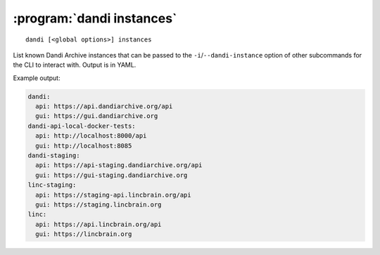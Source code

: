 :program:`dandi instances`
==========================

::

    dandi [<global options>] instances

List known Dandi Archive instances that can be passed to the
``-i``/``--dandi-instance`` option of other subcommands for the CLI to
interact with.  Output is in YAML.

Example output:

.. code:: yaml

    dandi:
      api: https://api.dandiarchive.org/api
      gui: https://gui.dandiarchive.org
    dandi-api-local-docker-tests:
      api: http://localhost:8000/api
      gui: http://localhost:8085
    dandi-staging:
      api: https://api-staging.dandiarchive.org/api
      gui: https://gui-staging.dandiarchive.org
    linc-staging:
      api: https://staging-api.lincbrain.org/api
      gui: https://staging.lincbrain.org
    linc:
      api: https://api.lincbrain.org/api
      gui: https://lincbrain.org